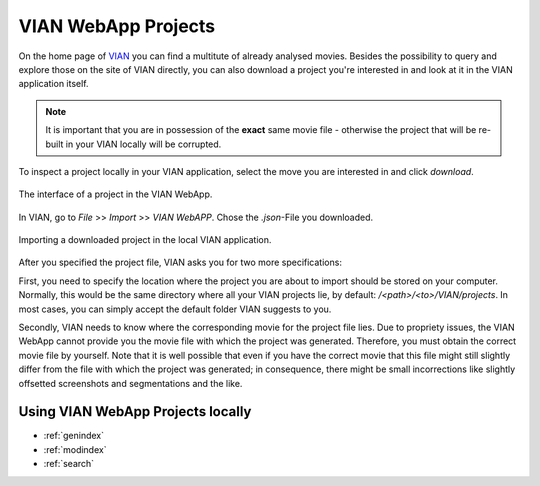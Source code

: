 .. _vian_app_projects:

VIAN WebApp Projects
====================

On the home page of `VIAN <https://www.vian.app/projects>`_ you can
find a multitute of already analysed movies. Besides the possibility
to query and explore those on the site of VIAN directly, you can
also download a project you're interested in and look at it in the
VIAN application itself.

.. note::

   It is important that you are in possession of the **exact** same movie file - otherwise the project that will be re-built in your VIAN locally will be corrupted.

To inspect a project locally in your VIAN application, select the move
you are interested in and click `download`.


.. figure:: vian_app_project.png
   :scale: 50 %
   :align: center
   :alt: map to buried treasure

   The interface of a project in the VIAN WebApp.

In VIAN, go to `File` >> `Import` >> `VIAN WebAPP`. Chose the `.json`-File you downloaded.

.. figure:: import_dialogue.png
   :scale: 50 %
   :align: center
   :alt: map to buried treasure

   Importing a downloaded project in the local VIAN application.

After you specified the project file, VIAN asks you for two more specifications:

First, you need to specify the location where the project you are
about to import should be stored on your computer. Normally, this
would be the same directory where all your VIAN projects lie, by
default: `/<path>/<to>/VIAN/projects`. In most cases, you can
simply accept the default folder VIAN suggests to you.

Secondly, VIAN needs to know where the corresponding movie for the
project file lies. Due to propriety issues, the VIAN WebApp cannot
provide you the movie file with which the project was generated.
Therefore, you must obtain the correct movie file by yourself. Note
that it is well possible that even if you have the correct movie
that this file might still slightly differ from the file with which
the project was generated; in consequence, there might be small
incorrections like slightly offsetted screenshots and segmentations
and the like.



Using VIAN WebApp Projects locally
**********************************


* :ref:`genindex`
* :ref:`modindex`
* :ref:`search`
